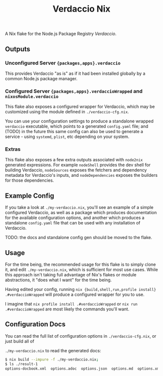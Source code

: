 #+TITLE: Verdaccio Nix

A Nix flake for the Node.js Package Registry /Verdaccio/.

** Outputs
*** Unconfigured Server ={packages,apps}.verdaccio=
This provides Verdaccio "as is" as if it had been installed globally by a common Node.js package manager.

*** Configured Server ={packages,apps}.verdaccioWrapped= and =nixosModule.verdaccio=
This flake also exposes a configured wrapper for Verdaccio, which may be customized using the module
defined in ~./verdaccio-cfg.nix~.

You can use your configuration settings to produce a standalone wrapped =verdaccio= executable,
which points to a generated =config.yaml= file; and (TODO) in the future this same config can also be
used to generate a service - using =systemd=, =plist=, etc depending on your system.

*** Extras
This flake also exposes a few extra outputs associated with =node2nix= generated expressions.
For example =nodeShell= provides the dev shell for building Verdaccio, =nodeSources= exposes the
fetchers and dependency metadata for Verdaccio's inputs, and =nodeDependencies= exposes the builders
for those dependencies.

** Example Config
If you take a look at ~./my-verdaccio.nix~, you'll see an example of a simple configured Verdaccio, as
well as a package which produces documentation for the available configuration options, and another
which produces a standalone =config.yaml= file that can be used with any installation of Verdaccio.

TODO: the docs and standalone config gen should be moved to the flake.

** Usage
For the time being, the recommended usage for this flake is to simply clone it, and edit
~./my-verdaccio.nix~, which is sufficient for most use cases.
While this approach isn't taking full advantage of Nix's flakes or module abstractions, it
"does what I want" for the time being.

Having edited your config, running ~nix {build,shell,run,profile install} .#verdaccioWrapped~ will
produce a configured wrapper for you to use.

I imagine that ~nix profile install .#verdaccioWrapped~ or ~nix run .#verdaccioWrapped~ are most
likely the commands you'll want.

** Configuration Docs
You can read the full list of configuration options in ~./verdaccio-cfg.nix~, or just build all of

~./my-verdaccio.nix~ to read the generated docs:
#+BEGIN_SRC sh
  $ nix build --impure -f ./my-verdaccio.nix;
  $ ls ./result-1
  options-docbook.xml  options.adoc  options.json  options.md  options.xml
#+END_SRC
